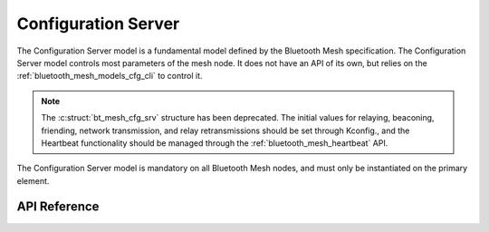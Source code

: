 .. _bluetooth_mesh_models_cfg_srv:

Configuration Server
####################

The Configuration Server model is a fundamental model defined by the Bluetooth Mesh
specification. The Configuration Server model controls most parameters of the
mesh node. It does not have an API of its own, but relies on the
:ref:`bluetooth_mesh_models_cfg_cli` to control it.

.. note::
   The :c:struct:`bt_mesh_cfg_srv` structure has been deprecated. The initial
   values for relaying, beaconing, friending, network transmission, and relay 
   retransmissions should be set through Kconfig., and the Heartbeat functionality should be
   managed through the :ref:`bluetooth_mesh_heartbeat` API.

The Configuration Server model is mandatory on all Bluetooth Mesh nodes, and
must only be instantiated on the primary element.

API Reference
*************

.. doxygengroup:: bt_mesh_cfg_srv
